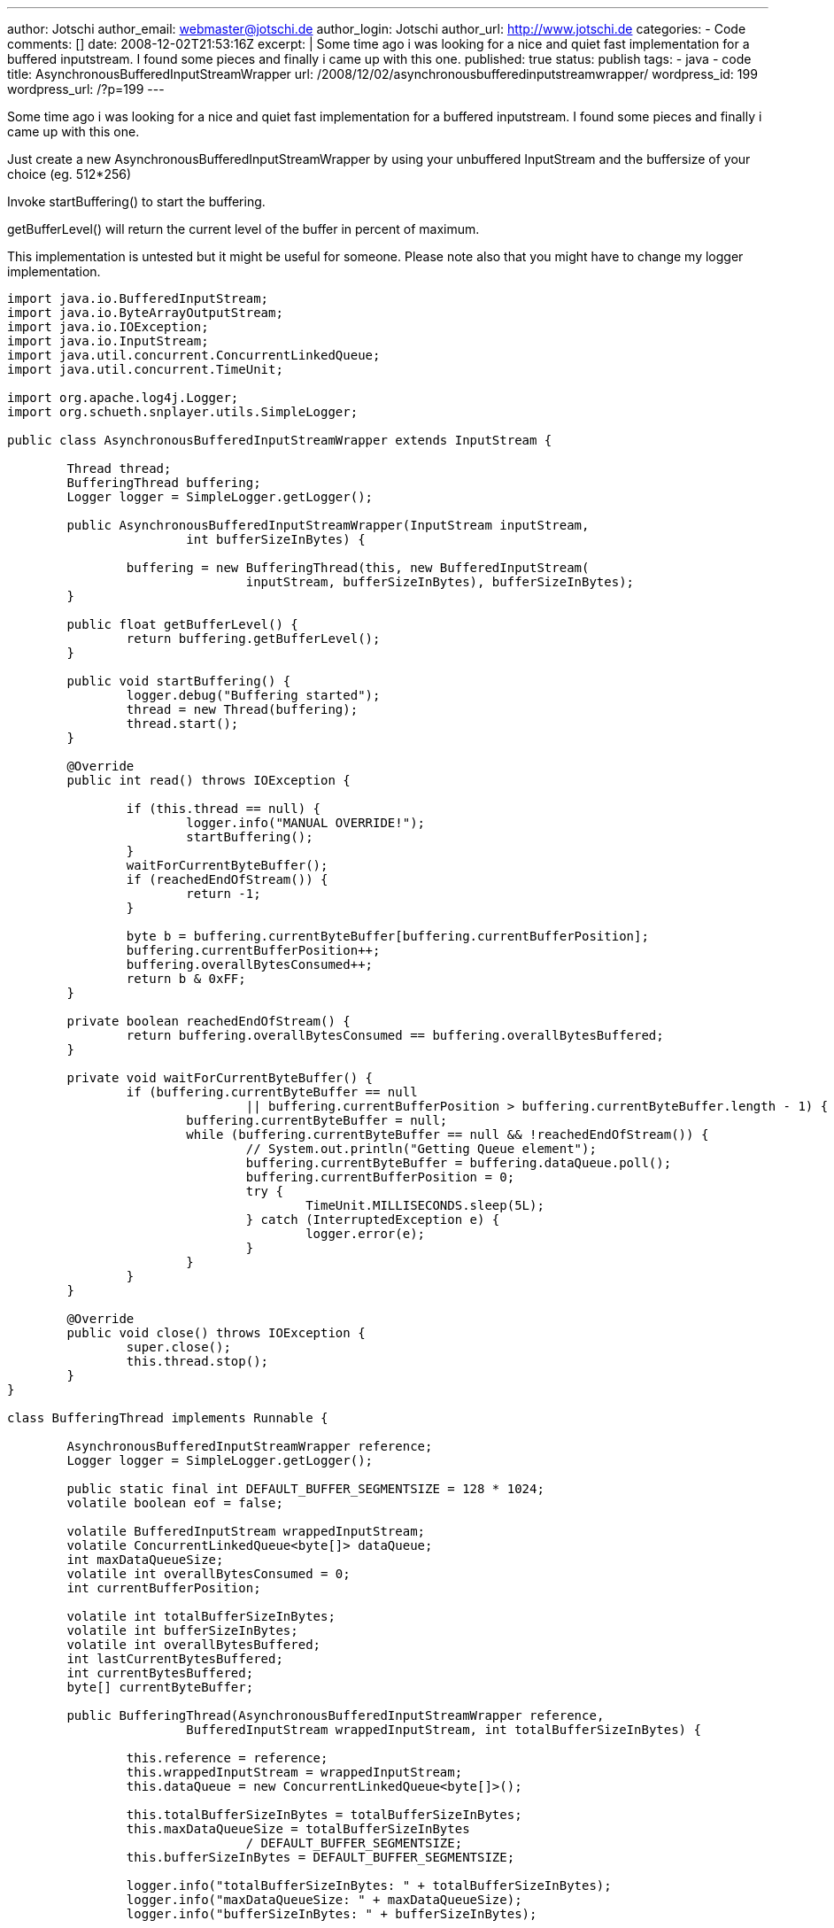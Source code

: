 ---
author: Jotschi
author_email: webmaster@jotschi.de
author_login: Jotschi
author_url: http://www.jotschi.de
categories:
- Code
comments: []
date: 2008-12-02T21:53:16Z
excerpt: |
  Some time ago i was looking for a nice and quiet fast implementation for a buffered inputstream. I found some pieces and finally i came up with this one.
published: true
status: publish
tags:
- java
- code
title: AsynchronousBufferedInputStreamWrapper
url: /2008/12/02/asynchronousbufferedinputstreamwrapper/
wordpress_id: 199
wordpress_url: /?p=199
---

Some time ago i was looking for a nice and quiet fast implementation for a buffered inputstream. I found some pieces and finally i came up with this one.

Just create a new AsynchronousBufferedInputStreamWrapper by using your unbuffered InputStream and the buffersize of your choice (eg. 512*256)

Invoke startBuffering() to start the buffering. 

getBufferLevel() will return the current level of the buffer in percent of maximum. 

This implementation is untested but it might be useful for someone. Please note also that you might have to change my logger implementation.

[source, java]
----
import java.io.BufferedInputStream;
import java.io.ByteArrayOutputStream;
import java.io.IOException;
import java.io.InputStream;
import java.util.concurrent.ConcurrentLinkedQueue;
import java.util.concurrent.TimeUnit;

import org.apache.log4j.Logger;
import org.schueth.snplayer.utils.SimpleLogger;

public class AsynchronousBufferedInputStreamWrapper extends InputStream {

	Thread thread;
	BufferingThread buffering;
	Logger logger = SimpleLogger.getLogger();

	public AsynchronousBufferedInputStreamWrapper(InputStream inputStream,
			int bufferSizeInBytes) {

		buffering = new BufferingThread(this, new BufferedInputStream(
				inputStream, bufferSizeInBytes), bufferSizeInBytes);
	}

	public float getBufferLevel() {
		return buffering.getBufferLevel();
	}

	public void startBuffering() {
		logger.debug("Buffering started");
		thread = new Thread(buffering);
		thread.start();
	}

	@Override
	public int read() throws IOException {

		if (this.thread == null) {
			logger.info("MANUAL OVERRIDE!");
			startBuffering();
		}
		waitForCurrentByteBuffer();
		if (reachedEndOfStream()) {
			return -1;
		}

		byte b = buffering.currentByteBuffer[buffering.currentBufferPosition];
		buffering.currentBufferPosition++;
		buffering.overallBytesConsumed++;
		return b & 0xFF;
	}

	private boolean reachedEndOfStream() {
		return buffering.overallBytesConsumed == buffering.overallBytesBuffered;
	}

	private void waitForCurrentByteBuffer() {
		if (buffering.currentByteBuffer == null
				|| buffering.currentBufferPosition > buffering.currentByteBuffer.length - 1) {
			buffering.currentByteBuffer = null;
			while (buffering.currentByteBuffer == null && !reachedEndOfStream()) {
				// System.out.println("Getting Queue element");
				buffering.currentByteBuffer = buffering.dataQueue.poll();
				buffering.currentBufferPosition = 0;
				try {
					TimeUnit.MILLISECONDS.sleep(5L);
				} catch (InterruptedException e) {
					logger.error(e);
				}
			}
		}
	}

	@Override
	public void close() throws IOException {
		super.close();
		this.thread.stop();
	}
}

class BufferingThread implements Runnable {

	AsynchronousBufferedInputStreamWrapper reference;
	Logger logger = SimpleLogger.getLogger();

	public static final int DEFAULT_BUFFER_SEGMENTSIZE = 128 * 1024;
	volatile boolean eof = false;

	volatile BufferedInputStream wrappedInputStream;
	volatile ConcurrentLinkedQueue<byte[]> dataQueue;
	int maxDataQueueSize;
	volatile int overallBytesConsumed = 0;
	int currentBufferPosition;

	volatile int totalBufferSizeInBytes;
	volatile int bufferSizeInBytes;
	volatile int overallBytesBuffered;
	int lastCurrentBytesBuffered;
	int currentBytesBuffered;
	byte[] currentByteBuffer;

	public BufferingThread(AsynchronousBufferedInputStreamWrapper reference,
			BufferedInputStream wrappedInputStream, int totalBufferSizeInBytes) {

		this.reference = reference;
		this.wrappedInputStream = wrappedInputStream;
		this.dataQueue = new ConcurrentLinkedQueue<byte[]>();

		this.totalBufferSizeInBytes = totalBufferSizeInBytes;
		this.maxDataQueueSize = totalBufferSizeInBytes
				/ DEFAULT_BUFFER_SEGMENTSIZE;
		this.bufferSizeInBytes = DEFAULT_BUFFER_SEGMENTSIZE;

		logger.info("totalBufferSizeInBytes: " + totalBufferSizeInBytes);
		logger.info("maxDataQueueSize: " + maxDataQueueSize);
		logger.info("bufferSizeInBytes: " + bufferSizeInBytes);

	}

	public float getBufferLevel() {
		logger.debug("overallBytesBuffered: " + overallBytesBuffered);
		logger.debug("overallBytesConsumed: " + overallBytesConsumed);
		logger.debug("dataQueue.size(): " + dataQueue.size());
		logger.debug("totalBufferSizeInBytes: " + totalBufferSizeInBytes);
		if (overallBytesBuffered == 0 || (overallBytesBuffered==overallBytesConsumed)) {
			return 0;
		}
			
		return (((float)overallBytesConsumed / (float)overallBytesBuffered)-1 )*-1;

	}

	public void run() {

		currentBytesBuffered = overallBytesBuffered - overallBytesConsumed;

		while (!eof) {

			try {

				// check if buffer is not full
				if (dataQueue.size() < maxDataQueueSize) {

					// System.out.println("Buffering...");
					ByteArrayOutputStream byteArrayOutputStream = new ByteArrayOutputStream();

					// check if buffer is not full
					while (currentBytesBuffered < bufferSizeInBytes) {
						byte[] buffer = new byte[bufferSizeInBytes];
						int bytesRead = wrappedInputStream.read(buffer);

						if (bytesRead == -1) { 
							// EOF
							logger.error("EOF");
							wrappedInputStream.close();
							eof = true;
							break;
						}

						// writing bytes to os
						byteArrayOutputStream.write(buffer, 0, bytesRead);
						overallBytesBuffered += bytesRead;

						currentBytesBuffered = overallBytesBuffered
								- overallBytesConsumed;

					}

					if (!eof) {
						// Adding byte array to queue
						dataQueue.add(byteArrayOutputStream.toByteArray());
						currentBytesBuffered = 0;
					}

				} else {
					TimeUnit.MILLISECONDS.sleep(4L);
				}
			} catch (Exception e) {
				logger.error(e);
			}
		}

		logger.info("Finished Buffering");
	}
}
----


